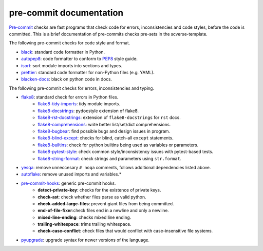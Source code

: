 pre-commit documentation
========================

`Pre-commit`_ checks are fast programs that check code for errors, inconsistencies and code styles, before the code is committed.
This is a brief documentation of pre-commits checks pre-sets in the scverse-template.

The following pre-commit checks for code style and format.

* `black`_: standard code formatter in Python.
* `autopep8`_: code formatter to conform to `PEP8`_ style guide.
* `isort`_: sort module imports into sections and types.
* `prettier`_: standard code formatter for non-Python files (e.g. YAML).
* `blacken-docs`_: black on python code in docs.

The following pre-commit checks for errors, inconsistencies and typing.

* `flake8`_: standard check for errors in Python files.
   * `flake8-tidy-imports`_: tidy module imports.
   * `flake8-docstrings`_: pydocstyle extension of flake8.
   * `flake8-rst-docstrings`_: extension of ``flake8-docstrings`` for ``rst`` docs.
   * `flake8-comprehensions`_: write better list/set/dict comprehensions.
   * `flake8-bugbear`_: find possible bugs and design issues in program.
   * `flake8-blind-except`_: checks for blind, catch-all ``except`` statements.
   * `flake8-builtins`_: check for python builtins being used as variables or parameters.
   * `flake8-pytest-style`_: check common style/inconsistency issues with pytest-based tests.
   * `flake8-string-format`_: check strings and parameters using ``str.format``.
* `yesqa`_: remove unneccesary ``# noqa`` comments, follows additional dependencies listed above.
* `autoflake`_: remove unused imports and variables.*
* `pre-commit-hooks`_: generic pre-commit hooks.
   * **detect-private-key**: checks for the existence of private keys.
   * **check-ast**: check whether files parse as valid python.
   * **check-added-large-files**: prevent giant files from being committed.
   * **end-of-file-fixer**:check files end in a newline and only a newline.
   * **mixed-line-ending**: checks mixed line ending.
   * **trailing-whitespace**: trims trailing whitespace.
   * **check-case-conflict**: check files that would conflict with case-insensitive file systems.
* `pyupgrade`_: upgrade syntax for newer versions of the language.

.. _pre-commit: https://pre-commit.com/
.. _mypy: http://www.mypy-lang.org/
.. _black: https://black.readthedocs.io/en/stable/
.. _autopep8: https://github.com/hhatto/autopep8
.. _pep8: https://peps.python.org/pep-0008/
.. _isort: https://pycqa.github.io/isort/
.. _prettier: https://prettier.io/docs/en/index.html
.. _blacken-docs: https://github.com/asottile/blacken-docs
.. _flake8: https://flake8.pycqa.org/en/latest/
.. _flake8-tidy-imports: https://github.com/adamchainz/flake8-tidy-imports
.. _flake8-docstrings: https://github.com/PyCQA/flake8-docstrings
.. _flake8-rst-docstrings: https://github.com/peterjc/flake8-rst-docstrings
.. _flake8-comprehensions: https://github.com/adamchainz/flake8-comprehensions
.. _flake8-bugbear: https://github.com/PyCQA/flake8-bugbear
.. _flake8-blind-except: https://github.com/elijahandrews/flake8-blind-except
.. _flake8-builtins: https://github.com/gforcada/flake8-builtins
.. _flake8-pytest-style: https://pypi.org/project/flake8-pytest-style/
.. _flake8-string-format: https://pypi.org/project/flake8-string-format/
.. _yesqa: https://github.com/asottile/yesqa
.. _pre-commit-hooks: https://github.com/pre-commit/pre-commit-hooks
.. _autoflake: https://github.com/PyCQA/autoflake
.. _pyupgrade: https://github.com/asottile/pyupgrade
